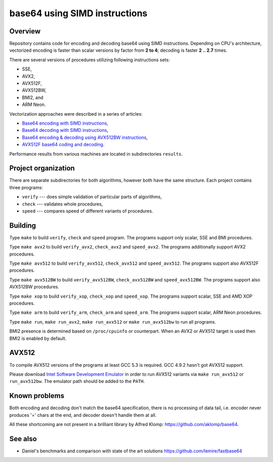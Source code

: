 ================================================================================
                        base64 using SIMD instructions
================================================================================

Overview
--------------------------------------------------

Repository contains code for encoding and decoding base64 using SIMD instructions.
Depending on CPU's architecture, vectorized encoding is faster than scalar
versions by factor from **2 to 4**; decoding is faster **2 .. 2.7** times.

There are several versions of procedures utilizing following instructions sets:

* SSE,
* AVX2,
* AVX512F,
* AVX512BW,
* BMI2, and
* ARM Neon.

Vectorization approaches were described in a series of articles:

* `Base64 encoding with SIMD instructions`__,
* `Base64 decoding with SIMD instructions`__,
* `Base64 encoding & decoding using AVX512BW instructions`__,
* `AVX512F base64 coding and decoding`__.

__ http://0x80.pl/notesen/2016-01-12-sse-base64-encoding.html
__ http://0x80.pl/notesen/2016-01-17-sse-base64-decoding.html
__ http://0x80.pl/notesen/2016-04-03-avx512-base64.html
__ http://0x80.pl/articles/avx512-foundation-base64.html

Performance results from various machines are located
in subdirectories ``results``.


Project organization
--------------------------------------------------

There are separate subdirectories for both algorithms, however both have
the same structure. Each project contains three programs:

* ``verify`` --- does simple validation of particular parts of algorithms,
* ``check`` --- validates whole procedures,
* ``speed`` --- compares speed of different variants of procedures.


Building
--------------------------------------------------

Type ``make`` to build ``verify``, ``check`` and ``speed`` program.  The
programs support only scalar, SSE and BMI procedures.

Type ``make avx2`` to build ``verify_avx2``, ``check_avx2`` and ``speed_avx2``.
The programs additionally support AVX2 procedures.

Type ``make avx512`` to build ``verify_avx512``, ``check_avx512`` and
``speed_avx512``.  The programs support also AVX512F procedures.

Type ``make avx512BW`` to build ``verify_avx512BW``, ``check_avx512BW`` and
``speed_avx512BW``.  The programs support also AVX512BW procedures.

Type ``make xop`` to build ``verify_xop``, ``check_xop`` and ``speed_xop``.
The programs support scalar, SSE and AMD XOP procedures.

Type ``make arm`` to build ``verify_arm``, ``check_arm`` and ``speed_arm``.
The programs support scalar, ARM Neon procedures.

Type ``make run``, ``make run_avx2``, ``make run_avx512`` or ``make run_avx512bw``
to run all programs.

BMI2 presence is determined based on ``/proc/cpuinfo`` or counterpart.
When an AVX2 or AVX512 target is used then BMI2 is enabled by default.


AVX512
--------------------------------------------------

To compile AVX512 versions of the programs at least GCC 5.3 is required.
GCC 4.9.2 hasn't got AVX512 support.

Please download `Intel Software Development Emulator`__ in order to run AVX512
variants via ``make run_avx512`` or ``run_avx512bw``.  The emulator path should
be added to the ``PATH``.

__ https://software.intel.com/en-us/articles/intel-software-development-emulator


Known problems
--------------------------------------------------

Both encoding and decoding don't match the base64 specification,
there is no processing of data tail, i.e. encoder never produces
'=' chars at the end, and decoder doesn't handle them at all.

All these shortcoming are not present in a brilliant library
by Alfred Klomp: https://github.com/aklomp/base64.


See also
--------------------------------------------------

* Daniel's benchmarks and comparison with state of the art solutions
  https://github.com/lemire/fastbase64
